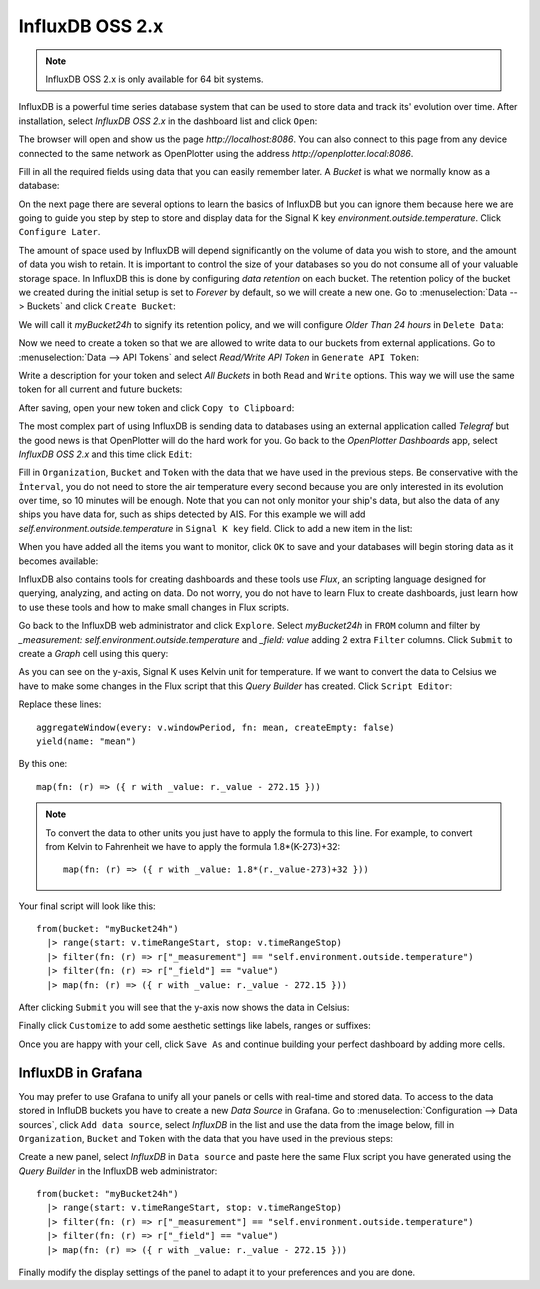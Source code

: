 .. |DBshow| image:: img/show.png
.. |DBedit| image:: img/edit.png
.. |DBadd| image:: img/add.png

InfluxDB OSS 2.x
################

.. image:: img/influxdb1.png

.. note::
	InfluxDB OSS 2.x is only available for 64 bit systems.

InfluxDB is a powerful time series database system that can be used to store data and track its' evolution over time. After installation, select *InfluxDB OSS 2.x* in the dashboard list and click |DBshow| ``Open``:

.. image:: img/influxdb20a.png

The browser will open and show us the page *http://localhost:8086*. You can also connect to this page from any device connected to the same network as OpenPlotter using the address *http://openplotter.local:8086*.

Fill in all the required fields using data that you can easily remember later. A *Bucket* is what we normally know as a database:

.. image:: img/influxdb20.png

On the next page there are several options to learn the basics of InfluxDB but you can ignore them because here we are going to guide you step by step to store and display data for the Signal K key *environment.outside.temperature*. Click ``Configure Later``.

The amount of space used by InfluxDB will depend significantly on the volume of data you wish to store, and the amount of data you wish to retain. It is important to control the size of your databases so you do not consume all of your valuable storage space. In InfluxDB this is done by configuring *data retention* on each bucket. The retention policy of the bucket we created during the initial setup is set to *Forever* by default, so we will create a new one. Go to :menuselection:`Data --> Buckets` and click ``Create Bucket``:

.. image:: img/influxdb21.png

We will call it *myBucket24h* to signify its retention policy, and we will configure *Older Than 24 hours* in ``Delete Data``:

.. image:: img/influxdb22.png

Now we need to create a token so that we are allowed to write data to our buckets from external applications. Go to :menuselection:`Data --> API Tokens` and select *Read/Write API Token* in ``Generate API Token``:

.. image:: img/influxdb23.png

Write a description for your token and select *All Buckets* in both ``Read`` and ``Write`` options. This way we will use the same token for all current and future buckets:

.. image:: img/influxdb24.png

After saving, open your new token and click ``Copy to Clipboard``:

.. image:: img/influxdb26b.png

The most complex part of using InfluxDB is sending data to databases using an external application called *Telegraf* but the good news is that OpenPlotter will do the hard work for you. Go back to the *OpenPlotter Dashboards* app, select *InfluxDB OSS 2.x* and this time click |DBedit| ``Edit``:

.. image:: img/influxdb25.png

Fill in ``Organization``, ``Bucket`` and ``Token`` with the data that we have used in the previous steps. Be conservative with the ``Ìnterval``, you do not need to store the air temperature every second because you are only interested in its evolution over time, so 10 minutes will be enough. Note that you can not only monitor your ship's data, but also the data of any ships you have data for, such as ships detected by AIS. For this example we will add *self.environment.outside.temperature* in ``Signal K key`` field. Click |DBadd| to add a new item in the list: 

.. image:: img/influxdb26.png

When you have added all the items you want to monitor, click ``OK`` to save and your databases will begin storing data as it becomes available:

.. image:: img/influxdb27.png

InfluxDB also contains tools for creating dashboards and these tools use *Flux*, an scripting language designed for querying, analyzing, and acting on data. Do not worry, you do not have to learn Flux to create dashboards, just learn how to use these tools and how to make small changes in Flux scripts.

Go back to the InfluxDB web administrator and click ``Explore``. Select *myBucket24h* in ``FROM`` column and filter by *_measurement: self.environment.outside.temperature* and *_field: value* adding 2 extra ``Filter`` columns. Click ``Submit`` to create a *Graph* cell using this query:

.. image:: img/influxdb28.png

As you can see on the y-axis, Signal K uses Kelvin unit for temperature. If we want to convert the data to Celsius we have to make some changes in the Flux script that this *Query Builder* has created. Click ``Script Editor``:

.. image:: img/influxdb29.png

Replace these lines:

.. parsed-literal::

	aggregateWindow(every: v.windowPeriod, fn: mean, createEmpty: false)
	yield(name: "mean")

By this one:

.. parsed-literal::

	map(fn: (r) => ({ r with _value: r._value - 272.15 }))

.. note::
	To convert the data to other units you just have to apply the formula to this line. For example, to convert from Kelvin to Fahrenheit we have to apply the formula 1.8*(K-273)+32:

	.. parsed-literal::

		map(fn: (r) => ({ r with _value: 1.8*(r._value-273)+32 }))

Your final script will look like this:

.. parsed-literal::

	from(bucket: "myBucket24h")
	  |> range(start: v.timeRangeStart, stop: v.timeRangeStop)
	  |> filter(fn: (r) => r["_measurement"] == "self.environment.outside.temperature")
	  |> filter(fn: (r) => r["_field"] == "value")
	  |> map(fn: (r) => ({ r with _value: r._value - 272.15 }))

After clicking ``Submit`` you will see that the y-axis now shows the data in Celsius:

.. image:: img/influxdb30.png

Finally click ``Customize`` to add some aesthetic settings like labels, ranges or suffixes:

.. image:: img/influxdb31.png

Once you are happy with your cell, click ``Save As`` and continue building your perfect dashboard by adding more cells.

InfluxDB in Grafana
===================

You may prefer to use Grafana to unify all your panels or cells with real-time and stored data. To access to the data stored in InfluDB buckets you have to create a new *Data Source* in Grafana. Go to :menuselection:`Configuration --> Data sources`, click ``Add data source``, select *InfluxDB* in the list and use the data from the image below, fill in ``Organization``, ``Bucket`` and ``Token`` with the data that you have used in the previous steps:

.. image:: img/influxdb33.png

.. image:: img/influxdb32.png

Create a new panel, select *InfluxDB* in ``Data source`` and paste here the same Flux script you have generated using the *Query Builder* in the InfluxDB web administrator:

.. parsed-literal::

	from(bucket: "myBucket24h")
	  |> range(start: v.timeRangeStart, stop: v.timeRangeStop)
	  |> filter(fn: (r) => r["_measurement"] == "self.environment.outside.temperature")
	  |> filter(fn: (r) => r["_field"] == "value")
	  |> map(fn: (r) => ({ r with _value: r._value - 272.15 }))

.. image:: img/influxdb34.png

Finally modify the display settings of the panel to adapt it to your preferences and you are done.
